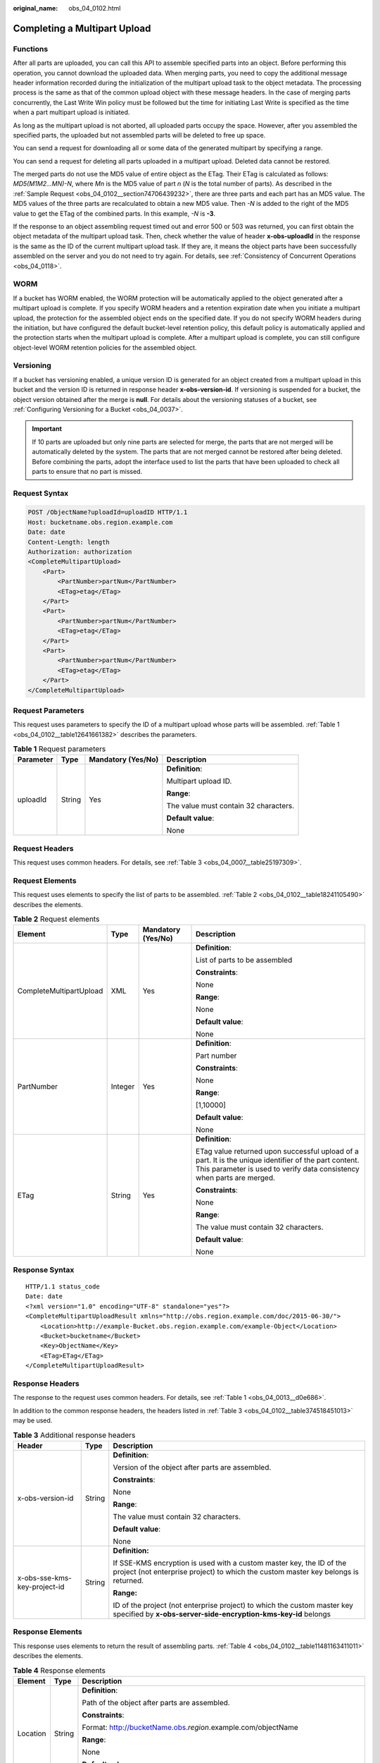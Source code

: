 :original_name: obs_04_0102.html

.. _obs_04_0102:

Completing a Multipart Upload
=============================

Functions
---------

After all parts are uploaded, you can call this API to assemble specified parts into an object. Before performing this operation, you cannot download the uploaded data. When merging parts, you need to copy the additional message header information recorded during the initialization of the multipart upload task to the object metadata. The processing process is the same as that of the common upload object with these message headers. In the case of merging parts concurrently, the Last Write Win policy must be followed but the time for initiating Last Write is specified as the time when a part multipart upload is initiated.

As long as the multipart upload is not aborted, all uploaded parts occupy the space. However, after you assembled the specified parts, the uploaded but not assembled parts will be deleted to free up space.

You can send a request for downloading all or some data of the generated multipart by specifying a range.

You can send a request for deleting all parts uploaded in a multipart upload. Deleted data cannot be restored.

The merged parts do not use the MD5 value of entire object as the ETag. Their ETag is calculated as follows: *MD5(M\ 1\ M\ 2...M\ N)-N*, where *M\ n* is the MD5 value of part *n* (*N* is the total number of parts). As described in the :ref:`Sample Request <obs_04_0102__section74706439232>`, there are three parts and each part has an MD5 value. The MD5 values of the three parts are recalculated to obtain a new MD5 value. Then *-N* is added to the right of the MD5 value to get the ETag of the combined parts. In this example, *-N* is **-3**.

If the response to an object assembling request timed out and error 500 or 503 was returned, you can first obtain the object metadata of the multipart upload task. Then, check whether the value of header **x-obs-uploadId** in the response is the same as the ID of the current multipart upload task. If they are, it means the object parts have been successfully assembled on the server and you do not need to try again. For details, see :ref:`Consistency of Concurrent Operations <obs_04_0118>`.

WORM
----

If a bucket has WORM enabled, the WORM protection will be automatically applied to the object generated after a multipart upload is complete. If you specify WORM headers and a retention expiration date when you initiate a multipart upload, the protection for the assembled object ends on the specified date. If you do not specify WORM headers during the initiation, but have configured the default bucket-level retention policy, this default policy is automatically applied and the protection starts when the multipart upload is complete. After a multipart upload is complete, you can still configure object-level WORM retention policies for the assembled object.

Versioning
----------

If a bucket has versioning enabled, a unique version ID is generated for an object created from a multipart upload in this bucket and the version ID is returned in response header **x-obs-version-id**. If versioning is suspended for a bucket, the object version obtained after the merge is **null**. For details about the versioning statuses of a bucket, see :ref:`Configuring Versioning for a Bucket <obs_04_0037>`.

.. important::

   If 10 parts are uploaded but only nine parts are selected for merge, the parts that are not merged will be automatically deleted by the system. The parts that are not merged cannot be restored after being deleted. Before combining the parts, adopt the interface used to list the parts that have been uploaded to check all parts to ensure that no part is missed.

Request Syntax
--------------

.. code-block:: text

   POST /ObjectName?uploadId=uploadID HTTP/1.1
   Host: bucketname.obs.region.example.com
   Date: date
   Content-Length: length
   Authorization: authorization
   <CompleteMultipartUpload>
       <Part>
           <PartNumber>partNum</PartNumber>
           <ETag>etag</ETag>
       </Part>
       <Part>
           <PartNumber>partNum</PartNumber>
           <ETag>etag</ETag>
       </Part>
       <Part>
           <PartNumber>partNum</PartNumber>
           <ETag>etag</ETag>
       </Part>
   </CompleteMultipartUpload>

Request Parameters
------------------

This request uses parameters to specify the ID of a multipart upload whose parts will be assembled. :ref:`Table 1 <obs_04_0102__table12641661382>` describes the parameters.

.. _obs_04_0102__table12641661382:

.. table:: **Table 1** Request parameters

   +-----------------+-----------------+--------------------+---------------------------------------+
   | Parameter       | Type            | Mandatory (Yes/No) | Description                           |
   +=================+=================+====================+=======================================+
   | uploadId        | String          | Yes                | **Definition**:                       |
   |                 |                 |                    |                                       |
   |                 |                 |                    | Multipart upload ID.                  |
   |                 |                 |                    |                                       |
   |                 |                 |                    | **Range**:                            |
   |                 |                 |                    |                                       |
   |                 |                 |                    | The value must contain 32 characters. |
   |                 |                 |                    |                                       |
   |                 |                 |                    | **Default value**:                    |
   |                 |                 |                    |                                       |
   |                 |                 |                    | None                                  |
   +-----------------+-----------------+--------------------+---------------------------------------+

Request Headers
---------------

This request uses common headers. For details, see :ref:`Table 3 <obs_04_0007__table25197309>`.

Request Elements
----------------

This request uses elements to specify the list of parts to be assembled. :ref:`Table 2 <obs_04_0102__table18241105490>` describes the elements.

.. _obs_04_0102__table18241105490:

.. table:: **Table 2** Request elements

   +-------------------------+-----------------+--------------------+---------------------------------------------------------------------------------------------------------------------------------------------------------------------------------+
   | Element                 | Type            | Mandatory (Yes/No) | Description                                                                                                                                                                     |
   +=========================+=================+====================+=================================================================================================================================================================================+
   | CompleteMultipartUpload | XML             | Yes                | **Definition**:                                                                                                                                                                 |
   |                         |                 |                    |                                                                                                                                                                                 |
   |                         |                 |                    | List of parts to be assembled                                                                                                                                                   |
   |                         |                 |                    |                                                                                                                                                                                 |
   |                         |                 |                    | **Constraints**:                                                                                                                                                                |
   |                         |                 |                    |                                                                                                                                                                                 |
   |                         |                 |                    | None                                                                                                                                                                            |
   |                         |                 |                    |                                                                                                                                                                                 |
   |                         |                 |                    | **Range**:                                                                                                                                                                      |
   |                         |                 |                    |                                                                                                                                                                                 |
   |                         |                 |                    | None                                                                                                                                                                            |
   |                         |                 |                    |                                                                                                                                                                                 |
   |                         |                 |                    | **Default value**:                                                                                                                                                              |
   |                         |                 |                    |                                                                                                                                                                                 |
   |                         |                 |                    | None                                                                                                                                                                            |
   +-------------------------+-----------------+--------------------+---------------------------------------------------------------------------------------------------------------------------------------------------------------------------------+
   | PartNumber              | Integer         | Yes                | **Definition**:                                                                                                                                                                 |
   |                         |                 |                    |                                                                                                                                                                                 |
   |                         |                 |                    | Part number                                                                                                                                                                     |
   |                         |                 |                    |                                                                                                                                                                                 |
   |                         |                 |                    | **Constraints**:                                                                                                                                                                |
   |                         |                 |                    |                                                                                                                                                                                 |
   |                         |                 |                    | None                                                                                                                                                                            |
   |                         |                 |                    |                                                                                                                                                                                 |
   |                         |                 |                    | **Range**:                                                                                                                                                                      |
   |                         |                 |                    |                                                                                                                                                                                 |
   |                         |                 |                    | [1,10000]                                                                                                                                                                       |
   |                         |                 |                    |                                                                                                                                                                                 |
   |                         |                 |                    | **Default value**:                                                                                                                                                              |
   |                         |                 |                    |                                                                                                                                                                                 |
   |                         |                 |                    | None                                                                                                                                                                            |
   +-------------------------+-----------------+--------------------+---------------------------------------------------------------------------------------------------------------------------------------------------------------------------------+
   | ETag                    | String          | Yes                | **Definition**:                                                                                                                                                                 |
   |                         |                 |                    |                                                                                                                                                                                 |
   |                         |                 |                    | ETag value returned upon successful upload of a part. It is the unique identifier of the part content. This parameter is used to verify data consistency when parts are merged. |
   |                         |                 |                    |                                                                                                                                                                                 |
   |                         |                 |                    | **Constraints**:                                                                                                                                                                |
   |                         |                 |                    |                                                                                                                                                                                 |
   |                         |                 |                    | None                                                                                                                                                                            |
   |                         |                 |                    |                                                                                                                                                                                 |
   |                         |                 |                    | **Range**:                                                                                                                                                                      |
   |                         |                 |                    |                                                                                                                                                                                 |
   |                         |                 |                    | The value must contain 32 characters.                                                                                                                                           |
   |                         |                 |                    |                                                                                                                                                                                 |
   |                         |                 |                    | **Default value**:                                                                                                                                                              |
   |                         |                 |                    |                                                                                                                                                                                 |
   |                         |                 |                    | None                                                                                                                                                                            |
   +-------------------------+-----------------+--------------------+---------------------------------------------------------------------------------------------------------------------------------------------------------------------------------+

Response Syntax
---------------

::

   HTTP/1.1 status_code
   Date: date
   <?xml version="1.0" encoding="UTF-8" standalone="yes"?>
   <CompleteMultipartUploadResult xmlns="http://obs.region.example.com/doc/2015-06-30/">
       <Location>http://example-Bucket.obs.region.example.com/example-Object</Location>
       <Bucket>bucketname</Bucket>
       <Key>ObjectName</Key>
       <ETag>ETag</ETag>
   </CompleteMultipartUploadResult>

Response Headers
----------------

The response to the request uses common headers. For details, see :ref:`Table 1 <obs_04_0013__d0e686>`.

In addition to the common response headers, the headers listed in :ref:`Table 3 <obs_04_0102__table374518451013>` may be used.

.. _obs_04_0102__table374518451013:

.. table:: **Table 3** Additional response headers

   +------------------------------+-----------------------+------------------------------------------------------------------------------------------------------------------------------------------------------------+
   | Header                       | Type                  | Description                                                                                                                                                |
   +==============================+=======================+============================================================================================================================================================+
   | x-obs-version-id             | String                | **Definition**:                                                                                                                                            |
   |                              |                       |                                                                                                                                                            |
   |                              |                       | Version of the object after parts are assembled.                                                                                                           |
   |                              |                       |                                                                                                                                                            |
   |                              |                       | **Constraints**:                                                                                                                                           |
   |                              |                       |                                                                                                                                                            |
   |                              |                       | None                                                                                                                                                       |
   |                              |                       |                                                                                                                                                            |
   |                              |                       | **Range**:                                                                                                                                                 |
   |                              |                       |                                                                                                                                                            |
   |                              |                       | The value must contain 32 characters.                                                                                                                      |
   |                              |                       |                                                                                                                                                            |
   |                              |                       | **Default value**:                                                                                                                                         |
   |                              |                       |                                                                                                                                                            |
   |                              |                       | None                                                                                                                                                       |
   +------------------------------+-----------------------+------------------------------------------------------------------------------------------------------------------------------------------------------------+
   | x-obs-sse-kms-key-project-id | String                | **Definition:**                                                                                                                                            |
   |                              |                       |                                                                                                                                                            |
   |                              |                       | If SSE-KMS encryption is used with a custom master key, the ID of the project (not enterprise project) to which the custom master key belongs is returned. |
   |                              |                       |                                                                                                                                                            |
   |                              |                       | **Range:**                                                                                                                                                 |
   |                              |                       |                                                                                                                                                            |
   |                              |                       | ID of the project (not enterprise project) to which the custom master key specified by **x-obs-server-side-encryption-kms-key-id** belongs                 |
   +------------------------------+-----------------------+------------------------------------------------------------------------------------------------------------------------------------------------------------+

Response Elements
-----------------

This response uses elements to return the result of assembling parts. :ref:`Table 4 <obs_04_0102__table11481163411011>` describes the elements.

.. _obs_04_0102__table11481163411011:

.. table:: **Table 4** Response elements

   +-----------------------+-----------------------+-----------------------------------------------------------------------------------------------------------------------------------------------------------------------------------+
   | Element               | Type                  | Description                                                                                                                                                                       |
   +=======================+=======================+===================================================================================================================================================================================+
   | Location              | String                | **Definition**:                                                                                                                                                                   |
   |                       |                       |                                                                                                                                                                                   |
   |                       |                       | Path of the object after parts are assembled.                                                                                                                                     |
   |                       |                       |                                                                                                                                                                                   |
   |                       |                       | **Constraints**:                                                                                                                                                                  |
   |                       |                       |                                                                                                                                                                                   |
   |                       |                       | Format: http://bucketName.obs.\ *region*.example.com/objectName                                                                                                                   |
   |                       |                       |                                                                                                                                                                                   |
   |                       |                       | **Range**:                                                                                                                                                                        |
   |                       |                       |                                                                                                                                                                                   |
   |                       |                       | None                                                                                                                                                                              |
   |                       |                       |                                                                                                                                                                                   |
   |                       |                       | **Default value**:                                                                                                                                                                |
   |                       |                       |                                                                                                                                                                                   |
   |                       |                       | None                                                                                                                                                                              |
   +-----------------------+-----------------------+-----------------------------------------------------------------------------------------------------------------------------------------------------------------------------------+
   | Bucket                | String                | **Definition**:                                                                                                                                                                   |
   |                       |                       |                                                                                                                                                                                   |
   |                       |                       | Bucket where parts are assembled                                                                                                                                                  |
   |                       |                       |                                                                                                                                                                                   |
   |                       |                       | **Constraints**:                                                                                                                                                                  |
   |                       |                       |                                                                                                                                                                                   |
   |                       |                       | -  A bucket name must be unique across all accounts and regions.                                                                                                                  |
   |                       |                       | -  A bucket name:                                                                                                                                                                 |
   |                       |                       |                                                                                                                                                                                   |
   |                       |                       |    -  Must be 3 to 63 characters long and start with a digit or letter. Lowercase letters, digits, hyphens (-), and periods (.) are allowed.                                      |
   |                       |                       |    -  Cannot be formatted as an IP address.                                                                                                                                       |
   |                       |                       |    -  Cannot start or end with a hyphen (-) or period (.).                                                                                                                        |
   |                       |                       |    -  Cannot contain two consecutive periods (..), for example, **my..bucket**.                                                                                                   |
   |                       |                       |    -  Cannot contain a period (.) and a hyphen (-) adjacent to each other, for example, **my-.bucket** or **my.-bucket**.                                                         |
   |                       |                       |                                                                                                                                                                                   |
   |                       |                       | -  If you repeatedly create buckets of the same name in the same region, no error will be reported and the bucket attributes comply with those set in the first creation request. |
   |                       |                       |                                                                                                                                                                                   |
   |                       |                       | **Range**:                                                                                                                                                                        |
   |                       |                       |                                                                                                                                                                                   |
   |                       |                       | None                                                                                                                                                                              |
   |                       |                       |                                                                                                                                                                                   |
   |                       |                       | **Default value**:                                                                                                                                                                |
   |                       |                       |                                                                                                                                                                                   |
   |                       |                       | None                                                                                                                                                                              |
   +-----------------------+-----------------------+-----------------------------------------------------------------------------------------------------------------------------------------------------------------------------------+
   | Key                   | String                | **Definition**:                                                                                                                                                                   |
   |                       |                       |                                                                                                                                                                                   |
   |                       |                       | Object name obtained after part assembling.                                                                                                                                       |
   |                       |                       |                                                                                                                                                                                   |
   |                       |                       | An object is uniquely identified by an object name in a bucket. An object name is a complete path that does not contain the bucket name.                                          |
   |                       |                       |                                                                                                                                                                                   |
   |                       |                       | **Constraints**:                                                                                                                                                                  |
   |                       |                       |                                                                                                                                                                                   |
   |                       |                       | None                                                                                                                                                                              |
   |                       |                       |                                                                                                                                                                                   |
   |                       |                       | **Range**:                                                                                                                                                                        |
   |                       |                       |                                                                                                                                                                                   |
   |                       |                       | The value must contain 1 to 1,024 characters.                                                                                                                                     |
   |                       |                       |                                                                                                                                                                                   |
   |                       |                       | **Default value**:                                                                                                                                                                |
   |                       |                       |                                                                                                                                                                                   |
   |                       |                       | None                                                                                                                                                                              |
   +-----------------------+-----------------------+-----------------------------------------------------------------------------------------------------------------------------------------------------------------------------------+
   | ETag                  | String                | **Definition**:                                                                                                                                                                   |
   |                       |                       |                                                                                                                                                                                   |
   |                       |                       | The ETag that uniquely identifies the object after its parts were assembled, calculated based on the ETag of each part.                                                           |
   |                       |                       |                                                                                                                                                                                   |
   |                       |                       | **Constraints**:                                                                                                                                                                  |
   |                       |                       |                                                                                                                                                                                   |
   |                       |                       | If an object is encrypted using server-side encryption, the ETag is not the MD5 value of the object.                                                                              |
   |                       |                       |                                                                                                                                                                                   |
   |                       |                       | **Range**:                                                                                                                                                                        |
   |                       |                       |                                                                                                                                                                                   |
   |                       |                       | The value must contain 32 characters.                                                                                                                                             |
   |                       |                       |                                                                                                                                                                                   |
   |                       |                       | **Default value**:                                                                                                                                                                |
   |                       |                       |                                                                                                                                                                                   |
   |                       |                       | None                                                                                                                                                                              |
   +-----------------------+-----------------------+-----------------------------------------------------------------------------------------------------------------------------------------------------------------------------------+

Error Responses
---------------

#. If no message body exists, OBS returns **400 Bad Request**.
#. If the message body format is incorrect, OBS returns **400 Bad Request**.
#. If the part information in the message body is not sorted by part sequence number, OBS returns **400 Bad Request** and the error code is **InvalidPartOrder**.
#. If the AK or signature is invalid, OBS returns **403 Forbidden** and the error code is **AccessDenied**.
#. If the requested bucket is not found, OBS returns **404 Not Found** and the error code is **NoSuchBucket**.
#. If the requested multipart upload does not exist, OBS returns **404 Not Found** and error code **NoSuchUpload**.
#. If the user is not the initiator of the task, OBS returns **403 Forbidden** and the error code is **AccessDenied**.
#. If the request part list contains a part that does not exist, OBS returns **400 Bad Request** and the error code is **InvalidPart**.
#. If the part's ETag contained in the request list is incorrect, OBS returns **400 Bad Request** with an error code of **InvalidPart**.
#. If the size of a part other than the last part is smaller than 100 KB, OBS returns **400 Bad Request**.
#. If the size of the object is greater than 48.8 TB after parts being merged, OBS returns status code **400 Bad Request**.

Other errors are included in :ref:`Table 2 <obs_04_0115__d0e843>`.

.. _obs_04_0102__section74706439232:

Sample Request
--------------

.. code-block:: text

   POST /object02?uploadId=00000163D46218698DF407362295674C HTTP/1.1
   User-Agent: curl/7.29.0
   Host: examplebucket.obs.region.example.com
   Accept: */*
   Date: WED, 01 Jul 2015 05:23:46 GMT
   Authorization: OBS H4IPJX0TQTHTHEBQQCEC:dOfK9iILcKxo58tRp3fWeDoYzKA=
   Content-Length: 422

   <?xml version="1.0" encoding="utf-8"?>
   <CompleteMultipartUpload>
     <Part>
       <PartNumber>1</PartNumber>
       <ETag>a54357aff0632cce46d942af68356b38</ETag>
     </Part>
     <Part>
       <PartNumber>2</PartNumber>
       <ETag>0c78aef83f66abc1fa1e8477f296d394</ETag>
     </Part>
     <Part>
       <PartNumber>3</PartNumber>
       <ETag>acbd18db4cc2f85cedef654fccc4a4d8</ETag>
     </Part>
   </CompleteMultipartUpload>

Sample Response
---------------

::

   HTTP/1.1 200 OK
   Server: OBS
   x-obs-request-id: 8DF400000163D4625BE3075019BD02B8
   x-obs-id-2: 32AAAQAAEAABAAAQAAEAABAAAQAAEAABCSN8D1AfQcIvyGBZ9+Ee+jU6zv1iYdO4
   Content-Type: application/xml
   Date: WED, 01 Jul 2015 05:23:46 GMT
   Content-Length: 326

   <?xml version="1.0" encoding="UTF-8" standalone="yes"?>
   <CompleteMultipartUploadResult xmlns="http://obs.region.example.com/doc/2015-06-30/">
       <Location>http://examplebucket.obs.region.example.com/object02</Location>
       <Bucket>examplebucket</Bucket>
       <Key>object02</Key>
       <ETag>"03f814825e5a691489b947a2e120b2d3-3"</ETag>
   </CompleteMultipartUploadResult>
